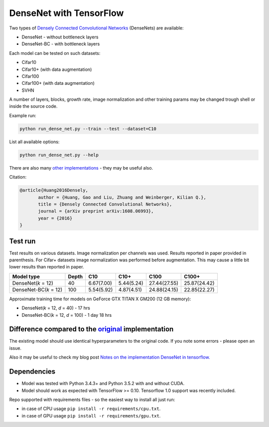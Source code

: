 DenseNet with TensorFlow
~~~~~~~~~~~~~~~~~~~~~~~~

Two types of `Densely Connected Convolutional Networks <https://arxiv.org/abs/1608.06993>`__ (DenseNets) are available:

- DenseNet - without bottleneck layers
- DenseNet-BC - with bottleneck layers

Each model can be tested on such datasets:

- Cifar10
- Cifar10+ (with data augmentation)
- Cifar100
- Cifar100+ (with data augmentation)
- SVHN

A number of layers, blocks, growth rate, image normalization and other training params may be changed trough shell or inside the source code.

Example run:

.. code::

    python run_dense_net.py --train --test --dataset=C10

List all available options:

.. code:: 
    
    python run_dense_net.py --help

There are also many `other implementations <https://github.com/liuzhuang13/DenseNet>`__ - they may be useful also.

Citation:

.. code::
     
     @article{Huang2016Densely,
            author = {Huang, Gao and Liu, Zhuang and Weinberger, Kilian Q.},
            title = {Densely Connected Convolutional Networks},
            journal = {arXiv preprint arXiv:1608.06993},
            year = {2016}
     }

Test run
--------

Test results on various datasets. Image normalization per channels was used. Results reported in paper provided in parenthesis. For Cifar+ datasets image normalization was performed before augmentation. This may cause a little bit lower results than reported in paper.

====================== ====== =========== =========== ============== ==============
Model type             Depth  C10          C10+       C100           C100+
====================== ====== =========== =========== ============== ==============
DenseNet(*k* = 12)     40     6.67(7.00)  5.44(5.24)  27.44(27.55)   25.87(24.42)
DenseNet-BC(*k* = 12)  100    5.54(5.92)  4.87(4.51)  24.88(24.15)   22.85(22.27)
====================== ====== =========== =========== ============== ==============

Approximate training time for models on GeForce GTX TITAN X GM200 (12 GB memory):

- DenseNet(*k* = 12, *d* = 40) - 17 hrs
- DenseNet-BC(*k* = 12, *d* = 100) - 1 day 18 hrs


Difference compared to the `original <https://github.com/liuzhuang13/DenseNet>`__ implementation
---------------------------------------------------------
The existing model should use identical hyperparameters to the original code. If you note some errors - please open an issue.

Also it may be useful to check my blog post `Notes on the implementation DenseNet in tensorflow. <https://medium.com/@illarionkhlestov/notes-on-the-implementation-densenet-in-tensorflow-beeda9dd1504#.55qu3tfqm>`__

Dependencies
------------

- Model was tested with Python 3.4.3+ and Python 3.5.2 with and without CUDA.
- Model should work as expected with TensorFlow >= 0.10. Tensorflow 1.0 support was recently included.

Repo supported with requirements files - so the easiest way to install all just run:

- in case of CPU usage ``pip install -r requirements/cpu.txt``.
- in case of GPU usage ``pip install -r requirements/gpu.txt``.

